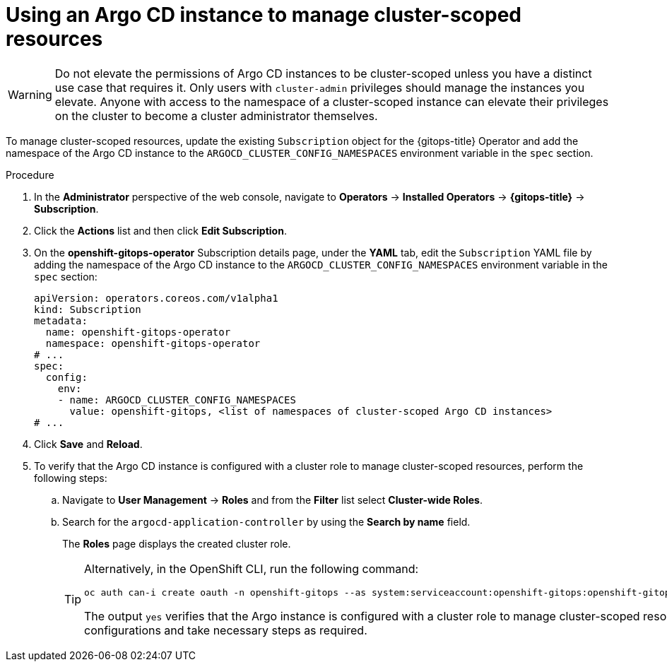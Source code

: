 // Module included in the following assembly:
//
// * declarative_clusterconfig/configuring-an-openshift-cluster-by-deploying-an-application-with-cluster-configurations.adoc

:_mod-docs-content-type: PROCEDURE
[id="using-argo-cd-instance-to-manage-cluster-scoped-resources_{context}"]
= Using an Argo CD instance to manage cluster-scoped resources

[WARNING]
====
Do not elevate the permissions of Argo CD instances to be cluster-scoped unless you have a distinct use case that requires it. Only users with `cluster-admin` privileges should manage the instances you elevate. Anyone with access to the namespace of a cluster-scoped instance can elevate their privileges on the cluster to become a cluster administrator themselves.
====

To manage cluster-scoped resources, update the existing `Subscription` object for the {gitops-title} Operator and add the namespace of the Argo CD instance to the `ARGOCD_CLUSTER_CONFIG_NAMESPACES` environment variable in the `spec` section.

.Procedure
. In the *Administrator* perspective of the web console, navigate to *Operators* → *Installed Operators* → *{gitops-title}* → *Subscription*. 
. Click the *Actions* list and then click *Edit Subscription*.
. On the *openshift-gitops-operator* Subscription details page, under the *YAML* tab, edit the `Subscription` YAML file by adding the namespace of the Argo CD instance to the `ARGOCD_CLUSTER_CONFIG_NAMESPACES` environment variable in the `spec` section:
+
[source,yaml]
----
apiVersion: operators.coreos.com/v1alpha1
kind: Subscription
metadata:
  name: openshift-gitops-operator
  namespace: openshift-gitops-operator
# ...
spec:
  config:
    env:
    - name: ARGOCD_CLUSTER_CONFIG_NAMESPACES
      value: openshift-gitops, <list of namespaces of cluster-scoped Argo CD instances>
# ...
----

. Click *Save* and *Reload*.

. To verify that the Argo CD instance is configured with a cluster role to manage cluster-scoped resources, perform the following steps:
+
.. Navigate to *User Management* → *Roles* and from the *Filter*  list select *Cluster-wide Roles*.
.. Search for the `argocd-application-controller` by using the *Search by name* field.
+
The *Roles* page displays the created cluster role.
+
[TIP]
====
Alternatively, in the OpenShift CLI, run the following command:

[source,terminal]
----
oc auth can-i create oauth -n openshift-gitops --as system:serviceaccount:openshift-gitops:openshift-gitops-argocd-application-controller
----

The output `yes` verifies that the Argo instance is configured with a cluster role to manage cluster-scoped resources. Else, check your configurations and take necessary steps as required.
====